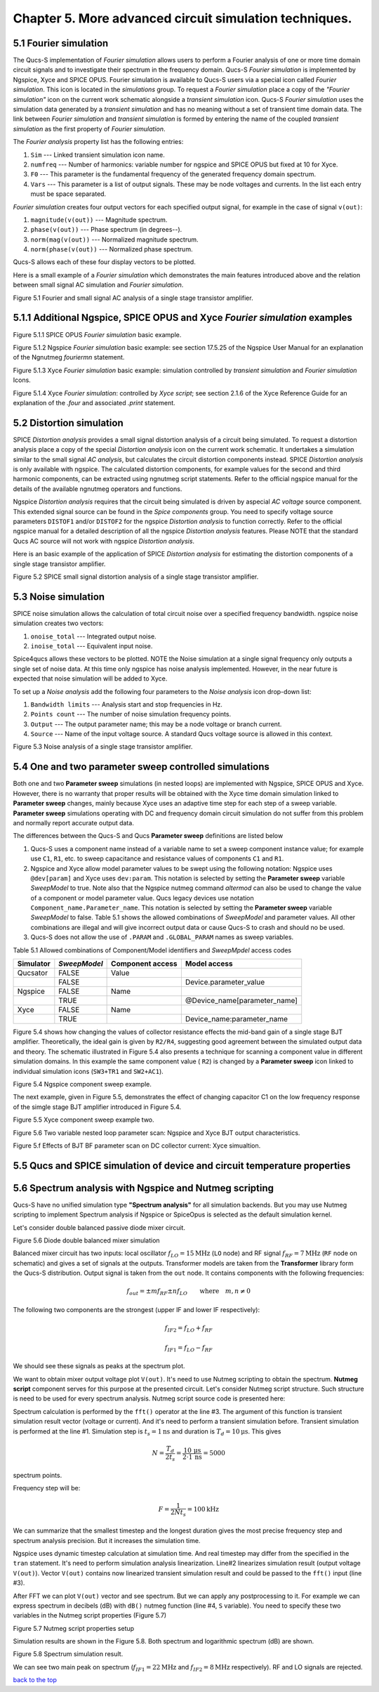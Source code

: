 -----------------------------------------------------------
Chapter 5. More advanced circuit simulation techniques.
-----------------------------------------------------------

5.1 Fourier simulation
~~~~~~~~~~~~~~~~~~~~~~

The Qucs-S implementation of *Fourier simulation* allows users to perform a Fourier analysis of
one or more time domain circuit signals and to investigate their spectrum in the frequency domain. 
Qucs-S *Fourier simulation* is implemented by Ngspice, Xyce and SPICE OPUS. 
Fourier simulation is available to Qucs-S users via a special icon called *Fourier simulation*. 
This icon is located in the *simulations* group. To request a *Fourier simulation*
place a copy of the *"Fourier simulation"* icon on the current work schematic alongside a *transient simulation* icon.  
Qucs-S *Fourier simulation* uses the simulation data generated by a *transient simulation* and has no meaning without a set of transient
time domain data.  The link between *Fourier simulation* and *transient simulation* is formed by entering the 
name of the coupled *transient simulation* as the first property of *Fourier simulation*. 

The *Fourier analysis* property list has the following entries:

#. ``Sim``     --- Linked transient simulation icon name.
#. ``numfreq`` --- Number of harmonics: variable number for ngspice and SPICE OPUS but fixed at 10 for Xyce.
#. ``F0``      --- This parameter is the fundamental frequency of the generated frequency domain spectrum.
#. ``Vars``    --- This parameter is a list of output signals. These may be node voltages and currents. In the list each entry must be space separated. 

*Fourier simulation* creates four output vectors for each specified output signal, for 
example in the case of signal ``v(out)``:

#. ``magnitude(v(out))``  --- Magnitude spectrum.
#. ``phase(v(out))``      --- Phase spectrum (in degrees--).
#. ``norm(mag(v(out))``   --- Normalized magnitude spectrum.
#. ``norm(phase(v(out))`` --- Normalized phase spectrum.

Qucs-S allows each of these four display vectors to be plotted. 

Here is a small example of a *Fourier simulation* which demonstrates the main features introduced above 
and the relation between small signal AC simulation and *Fourier simulation*.

|four_EN|
Figure 5.1 Fourier and small signal AC analysis of a single stage transistor amplifier. 

.. |four_EN| image:: _static/en/chapter5/Fourier.svg

5.1.1 Additional Ngspice, SPICE OPUS and Xyce *Fourier simulation* examples
~~~~~~~~~~~~~~~~~~~~~~~~~~~~~~~~~~~~~~~~~~~~~~~~~~~~~~~~~~~~~~~~~~~~~~~~~~~~~~~~~~

.. image:: _static/en/chapter5/FourierSP.png

Figure 5.1.1 SPICE OPUS *Fourier simulation* basic example.

.. image:: _static/en/chapter5/FourierNgspice.png

Figure 5.1.2 Ngspice *Fourier simulation* basic example: see section 17.5.25 of the Ngspice
User Manual for an explanation of the Ngnutmeg *fouriermn* statement.

.. image:: _static/en/chapter5/FourierXyceIcon.png

Figure 5.1.3 Xyce *Fourier simulation* basic example: simulation controlled by *transient simulation* and *Fourier simulation* Icons.

.. image:: _static/en/chapter5/FourierXyceScript.png

Figure 5.1.4 Xyce *Fourier simulation*: controlled by *Xyce script*; see section 2.1.6 of the Xyce
Reference Guide for an explanation of the *.four* and associated *.print* statement.

5.2 Distortion simulation
~~~~~~~~~~~~~~~~~~~~~~~~~

SPICE *Distortion analysis* provides a small signal distortion analysis of a circuit being simulated. 
To request a distortion analysis place a copy of the special *Distortion analysis* icon on the current work schematic. 
It undertakes a simulation similar to the small signal *AC analysis*, but calculates the circuit distortion 
components instead. SPICE *Distortion analysis* is only available with ngspice. The calculated distortion components, 
for example values for the second and third harmonic components, can be extracted using ngnutmeg script statements. 
Refer to the official ngspice manual for the details of the available ngnutmeg operators and functions.

Ngspice *Distortion analysis* requires that the circuit being simulated is driven by aspecial *AC voltage* source component. 
This extended signal source can be found in the *Spice components* group. You need to specify voltage source parameters ``DISTOF1`` and/or 
``DISTOF2`` for the ngspice  *Distortion analysis* to function correctly. Refer to the official ngspice manual for 
a detailed description of all the ngspice *Distortion analysis* features. Please NOTE that the standard Qucs AC source will not work 
with ngspice *Distortion analysis*.

Here is an basic example of the application of SPICE *Distortion analysis* for estimating the distortion components of a 
single stage transistor amplifier.

|disto_EN|

Figure 5.2 SPICE small signal distortion analysis of a single stage transistor amplifier.


.. |disto_EN| image:: _static/en/chapter5/distoBJT.png


5.3 Noise simulation
~~~~~~~~~~~~~~~~~~~~~~~~~

SPICE noise simulation allows the calculation of total circuit noise over a specified frequency bandwidth. 
ngspice noise simulation creates two vectors:

#. ``onoise_total`` --- Integrated output noise.
#. ``inoise_total`` --- Equivalent input noise.

Spice4qucs allows these vectors to be plotted. NOTE the Noise simulation at a single signal
frequency only outputs a single set of noise data. At this time only ngspice has noise analysis
implemented. However, in the near future is expected that noise simulation will be added to Xyce.

To set up a *Noise analysis* add the following four parameters to the *Noise analysis* icon
drop-down list:

#. ``Bandwidth limits`` --- Analysis start and stop frequencies in Hz.
#. ``Points count``     --- The number of noise simulation frequency points.
#. ``Output`` --- The output parameter name; this may be a node voltage or branch current.
#. ``Source``           --- Name of the input voltage source. A standard Qucs voltage source is allowed in this context.

|noise_EN|

Figure 5.3 Noise analysis of a single stage transistor amplifier.

.. |noise_EN| image:: _static/en/chapter5/noiseBJT.png

5.4 One and two parameter sweep controlled simulations
~~~~~~~~~~~~~~~~~~~~~~~~~~~~~~~~~~~~~~~~~~~~~~~~~~~~~~~

Both one and two **Parameter sweep** simulations (in nested loops) are implemented with Ngspice, SPICE OPUS and Xyce. 
However, there is no warranty that proper results will be obtained with the Xyce time domain simulation 
linked to **Parameter sweep** changes, mainly because Xyce uses an adaptive time step for each step of a sweep variable. 
**Parameter sweep** simulations operating with DC and frequency domain circuit simulation do not suffer from this problem and normally
report accurate output data. 

The differences between the Qucs-S and Qucs **Parameter sweep** definitions are listed below

#. Qucs-S uses a component name instead of a variable name to set a sweep component instance value; 
   for example use ``C1``, ``R1``, etc. to sweep capacitance and resistance values of components ``C1`` and ``R1``.  

#. Ngspice and Xyce allow model parameter values to be swept using the following notation:  
   Ngspice uses ``@dev[param]`` and Xyce uses ``dev:param``. 
   This notation is selected by setting the **Parameter sweep** variable *SweepModel* to true.
   Note also that the Ngspice nutmeg command *altermod* can also be used to change the
   value of a component or model parameter value. Qucs legacy devices use notation ``Component_name.Parameter_name``.
   This notation is selected by setting the **Parameter sweep** variable *SweepModel* to false.  
   Table 5.1 shows the allowed combinations of *SweepModel* and parameter values.
   All other combinations are illegal and will give incorrect output data or cause Qucs-S to crash and should no be used. 


#. Qucs-S does not allow the use of ``.PARAM`` and ``.GLOBAL_PARAM`` names as sweep variables.

Table 5.1 Allowed combinations of Component/Model identifiers and *SweepMpdel* access codes

+--------------------+--------------------------+-------------------------+------------------------------+
| Simulator          |    *SweepModel*          |  Component access       |  Model access                |
+====================+==========================+=========================+==============================+
| Qucsator           |       FALSE              |   Value                 |                              |
+--------------------+--------------------------+-------------------------+------------------------------+
|                    |       FALSE              |                         | Device.parameter_value       |
+--------------------+--------------------------+-------------------------+------------------------------+
| Ngspice            |       FALSE              |   Name                  |                              |
+--------------------+--------------------------+-------------------------+------------------------------+
|                    |       TRUE               |                         | @Device_name[parameter_name] |
+--------------------+--------------------------+-------------------------+------------------------------+
| Xyce               |       FALSE              |   Name                  |                              |
+--------------------+--------------------------+-------------------------+------------------------------+
|                    |       TRUE               |                         |  Device_name:parameter_name  |
+--------------------+--------------------------+-------------------------+------------------------------+


Figure 5.4 shows how changing the values of collector resistance effects the mid-band gain of a single stage BJT
amplifier.  Theoretically, the ideal gain is given by ``R2/R4``, suggesting good agreement between the simulated
output data and theory. The schematic illustrated in Figure 5.4 also presents a technique for scanning a component
value in different simulation domains. In this example the same component value ( ``R2``) is changed by a **Parameter sweep**
icon linked to individual simulation icons (``SW3+TR1`` and ``SW2+AC1``).   

|modswp_EN|

Figure 5.4 Ngspice component sweep example.

The next example, given in Figure 5.5, demonstrates the effect of changing capacitor C1  on the low frequency response of
the simgle stage BJT amplifier introduced in Figure 5.4.  

|BJT_swp_EN|

Figure 5.5 Xyce component sweep example two.

.. |modswp_EN| image:: _static/en/chapter5/NgspiceR2sweep.png

.. |BJT_swp_EN| image:: _static/en/chapter5/XyceC1sweep.png

|Vx2_swp_EN|

Figure 5.6 Two variable nested loop parameter scan: Ngspice and Xyce BJT output characteristics.

.. |Vx2_swp_EN| image:: _static/en/chapter5/Sweep2Variables.png

|BF_swp_EN|

Figure 5.f Effects of BJT BF parameter scan on DC collector current: Xyce simualtion.

.. |BF_swp_EN| image:: _static/en/chapter5/SweepBF.png



5.5 Qucs and SPICE simulation of device and circuit temperature properties
~~~~~~~~~~~~~~~~~~~~~~~~~~~~~~~~~~~~~~~~~~~~~~~~~~~~~~~~~~~~~~~~~~~~~~~~~~~

5.6 Spectrum analysis with Ngspice and Nutmeg scripting
~~~~~~~~~~~~~~~~~~~~~~~~~~~~~~~~~~~~~~~~~~~~~~~~~~~~~~~

Qucs-S have no unified simulation type **"Spectrum analysis"** for all simulation
backends. But you may use Nutmeg scripting to implement Spectrum analysis if
Ngspice or SpiceOpus is selected as the default simulation kernel. 

Let's consider double balanced passive diode mixer circuit.

.. image:: _static/en/chapter5/mixer.png

Figure 5.6 Diode double balanced mixer simulation

Balanced mixer circuit has two inputs: local oscillator
:math:`f_{LO}=15\mathrm{MHz}` (``LO`` node) and RF signal :math:`f_{RF}=7\mathrm{MHz}`
(``RF`` node on schematic) and gives a set of signals at the outputs. Transformer
models are taken from the **Transformer** library form the Qucs-S distribution.  
Output signal is taken from the ``out`` node. It contains components with the 
following frequencies:

.. math::
 f_{out}= \pm m f_{RF} \pm n f_{LO}\qquad \mathrm{where}\quad m,n \neq 0

The following two components are the strongest (upper IF and lower IF
respectively):

.. math::
 f_{IF2} = f_{LO} + f_{RF}

.. math::
 f_{IF1} = f_{LO} - f_{RF}

We should see these signals as peaks at the spectrum plot.

We want to obtain mixer output voltage plot ``V(out)``. It's need to use Nutmeg
scripting to obtain the spectrum. **Nutmeg script** component serves for this 
purpose at the presented circuit. Let's consider Nutmeg script structure. Such 
structure is need to be used for every spectrum analysis. Nutmeg script source 
code is presented here:


.. code-block:: Bash
 :linenos:

 tran 1n 10u 0
 linearize v(out)
 fft V(out)
 let S = db(v(out))

Spectrum calculation is performed by the ``fft()`` operator at the line #3.
The argument of this function is transient simulation result vector (voltage or
current). And it's need to perform a transient simulation before.
Transient simulation is performed at the line #1. Simulation step is :math:`t_s=1\mathrm{ns}`
and duration is :math:`T_d=10\mathrm{\mu s}`. This gives 

.. math::
 N = \frac{T_d}{2t_s} = \frac{10\,\mathrm{\mu s}}{2 \cdot 1\,\mathrm{ns}} =5000

spectrum points.

Frequency step will be:

.. math::
 F = \frac{1}{2 N t_s} = 100 \mathrm{kHz}

We can summarize that the smallest timestep and the longest duration gives the
most precise frequency step and spectrum analysis precision. But it increases
the simulation time.

Ngspice uses dynamic timestep calculation at simulation time. And real timestep
may differ from the specified in the ``tran`` statement. It's need to perform
simulation analysis linearization. Line#2 linearizes simulation result (output
voltage ``V(out)``). Vector ``V(out)`` contains now linearized transient simulation
result and could be passed to the ``fft()`` input (line #3).


After FFT we can plot ``V(out)`` vector and see spectrum. But we can apply any
postprocessing to it. For example we can express spectrum in decibels (dB) with
``dB()`` nutmeg function (line #4, ``S`` variable). You need to specify these
two variables in the Nutmeg script properties (Figure 5.7)

.. image:: _static/en/chapter5/spectr-setup.png

Figure 5.7 Nutmeg script properties setup

Simulation results are shown in the Figure 5.8. Both spectrum and logarithmic
spectrum (dB) are shown. 

.. image:: _static/en/chapter5/spec.png

Figure 5.8 Spectrum simulation result.

We can see two main peak on spectrum (:math:`f_{IF1}=22 \mathrm{MHz}` and :math:`f_{IF2}=8\mathrm{MHz}` 
respectively). RF and LO signals are rejected.

`back to the top <#top>`__



